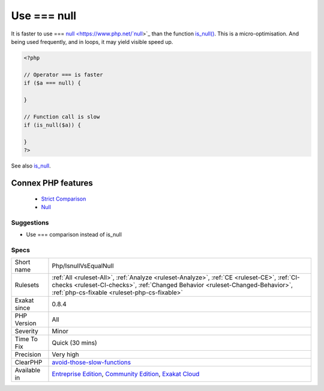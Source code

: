 .. _php-isnullvsequalnull:


.. _use-===-null:

Use === null
++++++++++++

.. meta::
	:description:
		Use === null: It is faster to use === null than the function is_null().
	:twitter:card: summary_large_image
	:twitter:site: @exakat
	:twitter:title: Use === null
	:twitter:description: Use === null: It is faster to use === null than the function is_null()
	:twitter:creator: @exakat
	:twitter:image:src: https://www.exakat.io/wp-content/uploads/2020/06/logo-exakat.png
	:og:image: https://www.exakat.io/wp-content/uploads/2020/06/logo-exakat.png
	:og:title: Use === null
	:og:type: article
	:og:description: It is faster to use === null than the function is_null()
	:og:url: https://exakat.readthedocs.io/en/latest/Reference/Rules/Use === null.html
	:og:locale: en

.. raw:: html


	<script type="application/ld+json">{"@context":"https:\/\/schema.org","@graph":[{"@type":"WebPage","@id":"https:\/\/php-tips.readthedocs.io\/en\/latest\/Reference\/Rules\/Php\/IsnullVsEqualNull.html","url":"https:\/\/php-tips.readthedocs.io\/en\/latest\/Reference\/Rules\/Php\/IsnullVsEqualNull.html","name":"Use === null","isPartOf":{"@id":"https:\/\/www.exakat.io\/"},"datePublished":"Fri, 10 Jan 2025 09:46:18 +0000","dateModified":"Fri, 10 Jan 2025 09:46:18 +0000","description":"It is faster to use === null than the function is_null()","inLanguage":"en-US","potentialAction":[{"@type":"ReadAction","target":["https:\/\/exakat.readthedocs.io\/en\/latest\/Use === null.html"]}]},{"@type":"WebSite","@id":"https:\/\/www.exakat.io\/","url":"https:\/\/www.exakat.io\/","name":"Exakat","description":"Smart PHP static analysis","inLanguage":"en-US"}]}</script>

It is faster to use === `null <https://www.php.net/`null <https://www.php.net/null>`_>`_ than the function `is_null() <https://www.php.net/is_null>`_.
This is a micro-optimisation. And being used frequently, and in loops, it may yield visible speed up.

.. code-block:: php
   
   <?php
   
   // Operator === is faster
   if ($a === null) {
   
   }
   
   // Function call is slow 
   if (is_null($a)) {
   
   }
   ?>

See also `is_null <https://www.php.net/is_null>`_.

Connex PHP features
-------------------

  + `Strict Comparison <https://php-dictionary.readthedocs.io/en/latest/dictionary/strict-comparison.ini.html>`_
  + `Null <https://php-dictionary.readthedocs.io/en/latest/dictionary/null.ini.html>`_


Suggestions
___________

* Use === comparison instead of is_null




Specs
_____

+--------------+------------------------------------------------------------------------------------------------------------------------------------------------------------------------------------------------------------------------------+
| Short name   | Php/IsnullVsEqualNull                                                                                                                                                                                                        |
+--------------+------------------------------------------------------------------------------------------------------------------------------------------------------------------------------------------------------------------------------+
| Rulesets     | :ref:`All <ruleset-All>`, :ref:`Analyze <ruleset-Analyze>`, :ref:`CE <ruleset-CE>`, :ref:`CI-checks <ruleset-CI-checks>`, :ref:`Changed Behavior <ruleset-Changed-Behavior>`, :ref:`php-cs-fixable <ruleset-php-cs-fixable>` |
+--------------+------------------------------------------------------------------------------------------------------------------------------------------------------------------------------------------------------------------------------+
| Exakat since | 0.8.4                                                                                                                                                                                                                        |
+--------------+------------------------------------------------------------------------------------------------------------------------------------------------------------------------------------------------------------------------------+
| PHP Version  | All                                                                                                                                                                                                                          |
+--------------+------------------------------------------------------------------------------------------------------------------------------------------------------------------------------------------------------------------------------+
| Severity     | Minor                                                                                                                                                                                                                        |
+--------------+------------------------------------------------------------------------------------------------------------------------------------------------------------------------------------------------------------------------------+
| Time To Fix  | Quick (30 mins)                                                                                                                                                                                                              |
+--------------+------------------------------------------------------------------------------------------------------------------------------------------------------------------------------------------------------------------------------+
| Precision    | Very high                                                                                                                                                                                                                    |
+--------------+------------------------------------------------------------------------------------------------------------------------------------------------------------------------------------------------------------------------------+
| ClearPHP     | `avoid-those-slow-functions <https://github.com/dseguy/clearPHP/tree/master/rules/avoid-those-slow-functions.md>`__                                                                                                          |
+--------------+------------------------------------------------------------------------------------------------------------------------------------------------------------------------------------------------------------------------------+
| Available in | `Entreprise Edition <https://www.exakat.io/entreprise-edition>`_, `Community Edition <https://www.exakat.io/community-edition>`_, `Exakat Cloud <https://www.exakat.io/exakat-cloud/>`_                                      |
+--------------+------------------------------------------------------------------------------------------------------------------------------------------------------------------------------------------------------------------------------+


